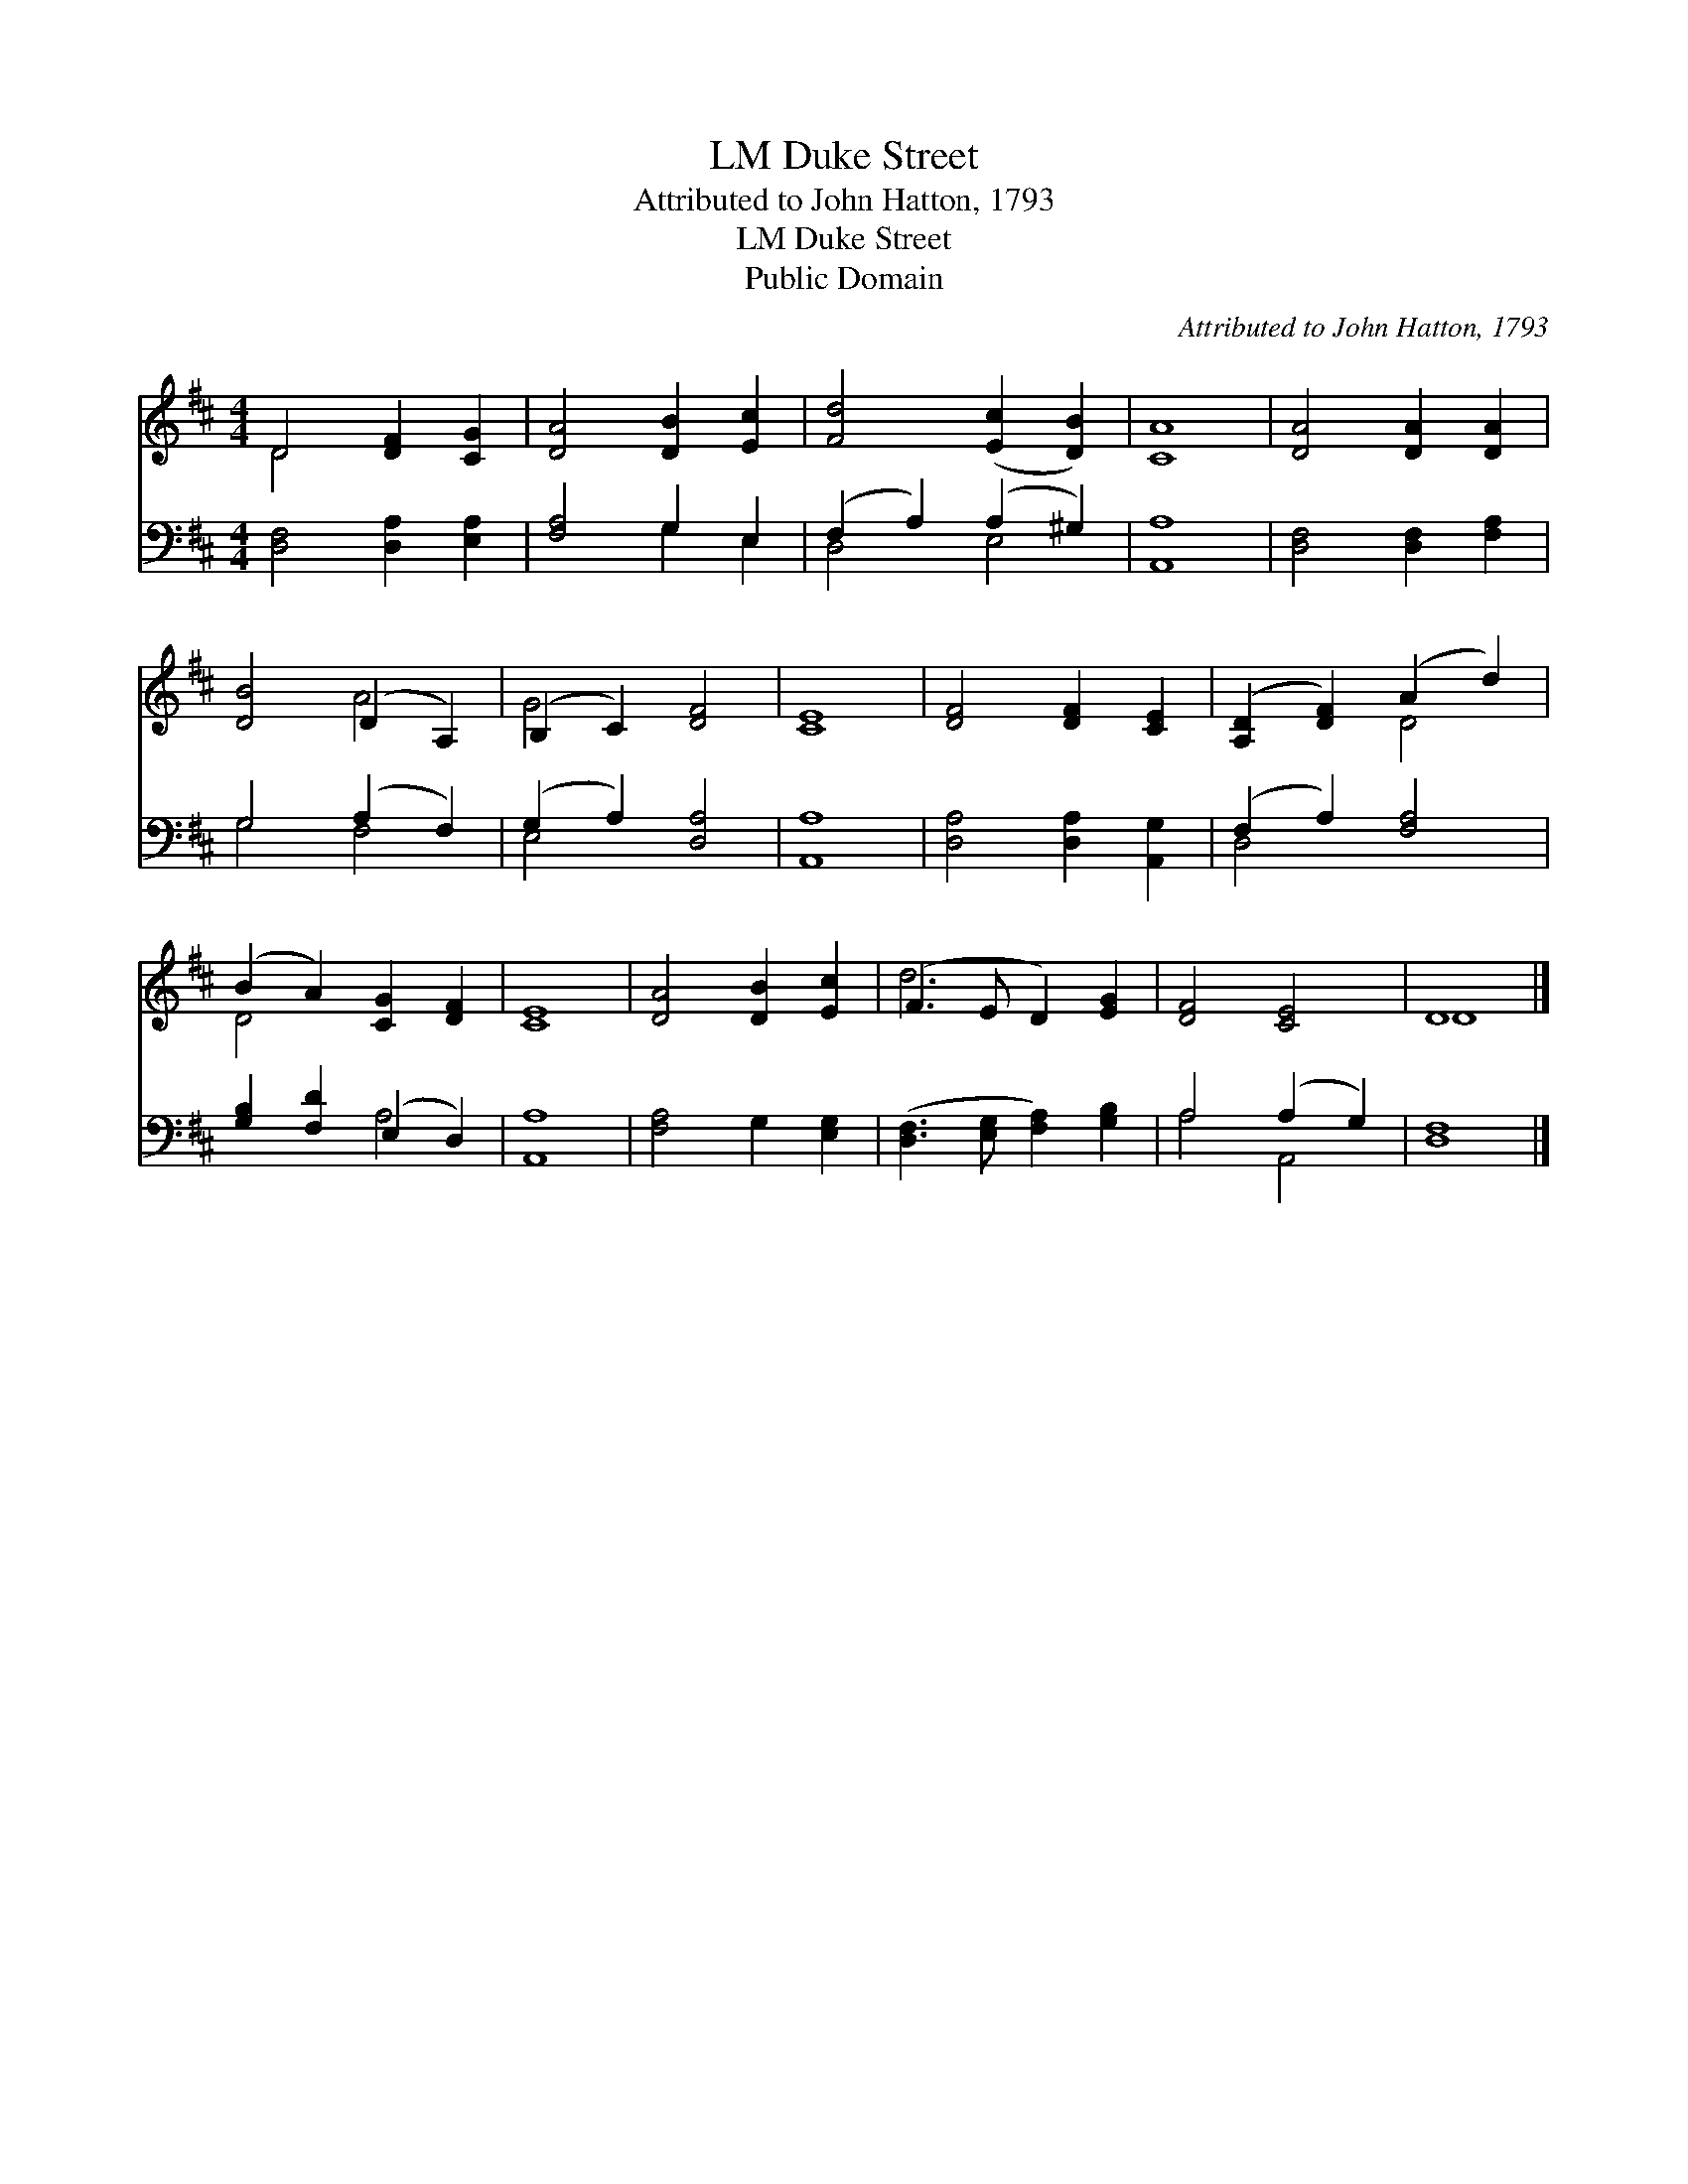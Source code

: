 X:1
T:Duke Street, LM
T:Attributed to John Hatton, 1793
T:Duke Street, LM
T:Public Domain
C:Attributed to John Hatton, 1793
Z:Public Domain
%%score ( 1 2 ) ( 3 4 )
L:1/8
M:4/4
K:D
V:1 treble 
V:2 treble 
V:3 bass 
V:4 bass 
V:1
 D4 [DF]2 [CG]2 | [DA]4 [DB]2 [Ec]2 | [Fd]4 ([Ec]2 [DB]2) | [CA]8 | [DA]4 [DA]2 [DA]2 | %5
 [DB]4 (D2 A,2) | (B,2 C2) [DF]4 | [CE]8 | [DF]4 [DF]2 [CE]2 | ([A,D]2 [DF]2) (A2 d2) | %10
 (B2 A2) [CG]2 [DF]2 | [CE]8 | [DA]4 [DB]2 [Ec]2 | (F3 E D2) [EG]2 | [DF]4 [CE]4 | D8 |] %16
V:2
 D4 x4 | x8 | x8 | x8 | x8 | x4 A4 | G4 x4 | x8 | x8 | x4 D4 | D4 x4 | x8 | x8 | d6 x2 | x8 | D8 |] %16
V:3
 [D,F,]4 [D,A,]2 [E,A,]2 | [F,A,]4 G,2 E,2 | (F,2 A,2) (A,2 ^G,2) | [A,,A,]8 | %4
 [D,F,]4 [D,F,]2 [F,A,]2 | G,4 (A,2 F,2) | (G,2 A,2) [D,A,]4 | [A,,A,]8 | %8
 [D,A,]4 [D,A,]2 [A,,G,]2 | (F,2 A,2) [F,A,]4 | [G,B,]2 [F,D]2 (E,2 D,2) | [A,,A,]8 | %12
 [F,A,]4 G,2 [E,G,]2 | ([D,F,]3 [E,G,] [F,A,]2) [G,B,]2 | A,4 (A,2 G,2) | [D,F,]8 |] %16
V:4
 x8 | x4 G,2 E,2 | D,4 E,4 | x8 | x8 | G,4 F,4 | E,4 x4 | x8 | x8 | D,4 x4 | x4 A,4 | x8 | x8 | %13
 x8 | A,4 A,,4 | x8 |] %16


